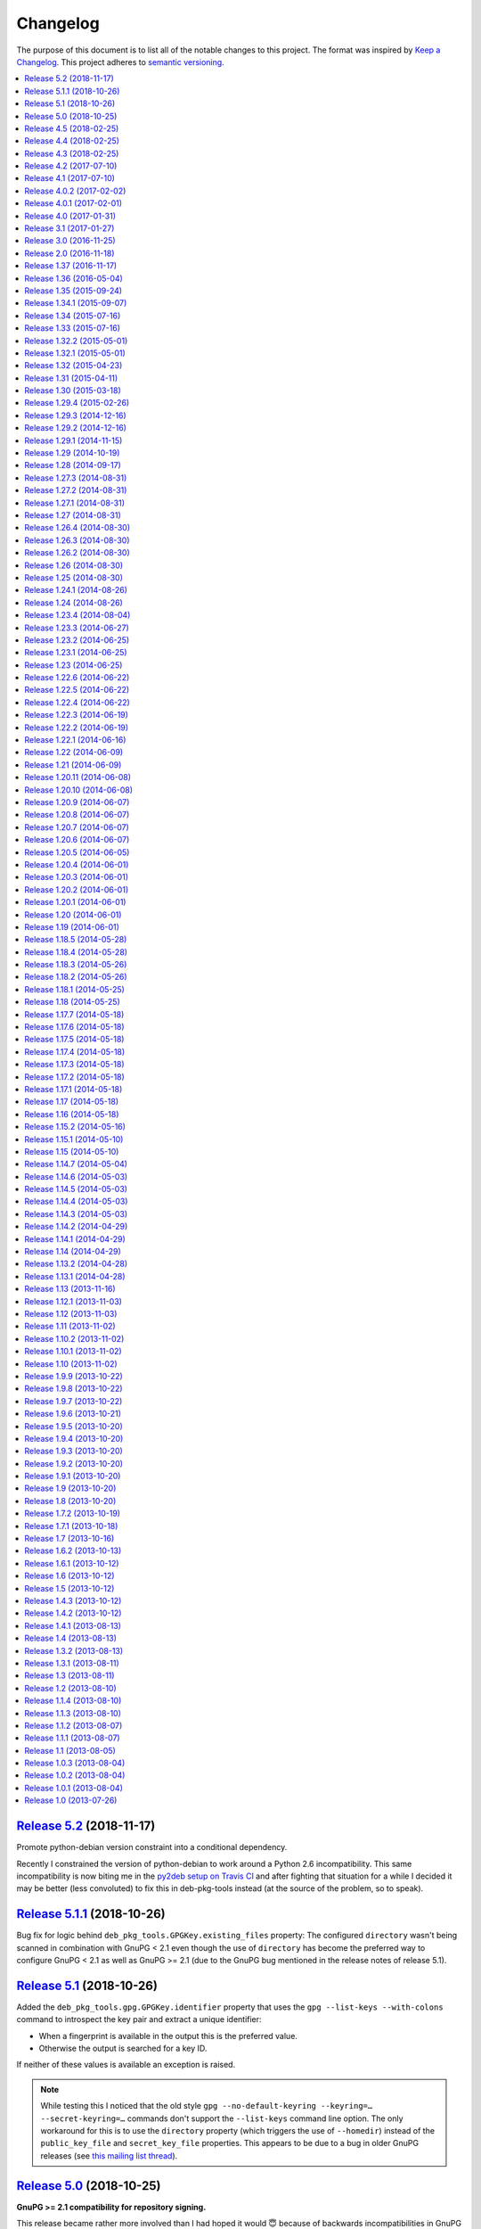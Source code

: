 Changelog
=========

The purpose of this document is to list all of the notable changes to this
project. The format was inspired by `Keep a Changelog`_. This project adheres
to `semantic versioning`_.

.. contents::
   :local:

.. _Keep a Changelog: http://keepachangelog.com/
.. _semantic versioning: http://semver.org/

`Release 5.2`_ (2018-11-17)
---------------------------

Promote python-debian version constraint into a conditional dependency.

Recently I constrained the version of python-debian to work around a Python 2.6
incompatibility. This same incompatibility is now biting me in the `py2deb
setup on Travis CI`_ and after fighting that situation for a while I decided it
may be better (less convoluted) to fix this in deb-pkg-tools instead (at the
source of the problem, so to speak).

.. _Release 5.2: https://github.com/xolox/python-deb-pkg-tools/compare/5.1.1...5.2
.. _py2deb setup on Travis CI: https://github.com/paylogic/py2deb/compare/4284a1db99699bab14bc5fb62a88256a5d1ae978...60ece9ffebbd5f1bdff7ea20fbf0eeb401a9da3f

`Release 5.1.1`_ (2018-10-26)
-----------------------------

Bug fix for logic behind ``deb_pkg_tools.GPGKey.existing_files`` property: The
configured ``directory`` wasn't being scanned in combination with GnuPG < 2.1
even though the use of ``directory`` has become the preferred way to configure
GnuPG < 2.1 as well as GnuPG >= 2.1 (due to the GnuPG bug mentioned in the
release notes of release 5.1).

.. _Release 5.1.1: https://github.com/xolox/python-deb-pkg-tools/compare/5.1...5.1.1

`Release 5.1`_ (2018-10-26)
---------------------------

Added the ``deb_pkg_tools.gpg.GPGKey.identifier`` property that uses the ``gpg
--list-keys --with-colons`` command to introspect the key pair and extract a
unique identifier:

- When a fingerprint is available in the output this is the preferred value.
- Otherwise the output is searched for a key ID.

If neither of these values is available an exception is raised.

.. note:: While testing this I noticed that the old style ``gpg
          --no-default-keyring --keyring=… --secret-keyring=…`` commands don't
          support the ``--list-keys`` command line option. The only workaround
          for this is to use the ``directory`` property (which triggers the use
          of ``--homedir``) instead of the ``public_key_file`` and
          ``secret_key_file`` properties. This appears to be due to a bug in
          older GnuPG releases (see `this mailing list thread`_).

.. _Release 5.1: https://github.com/xolox/python-deb-pkg-tools/compare/5.0...5.1
.. _this mailing list thread: https://lists.gnupg.org/pipermail/gnupg-users/2002-March/012144.html

`Release 5.0`_ (2018-10-25)
---------------------------

**GnuPG >= 2.1 compatibility for repository signing.**

This release became rather more involved than I had hoped it would 😇 because
of backwards incompatibilities in GnuPG >= 2.1 that necessitated changes in the
API that deb-pkg-tools presents to its users:

- The ``--secret-keyring`` option has been obsoleted and is ignored and
  the suggested alternative is the use of an `ephemeral home directory`_ which
  changes how a key pair is specified.

- This impacts the API of the ``deb_pkg_tools.gpg.GPGKey`` class as well as
  the ``repos.ini`` support in ``deb_pkg_tools.repo.update_repository()``.

The documentation has been updated to explain all of this, refer to the
``deb_pkg_tools.gpg`` module for details. Detailed overview of changes:

- The ``deb_pkg_tools.gpg.GPGKey`` class is now based on ``property-manager``
  and no longer uses instance variables, because this made it easier for
  me to split up the huge ``__init__()`` method into manageable chunks.

  A side effect is that ``__init__()`` no longer supports positional
  arguments which technically speaking is **backwards incompatible**
  (although I never specifically intended it to be used like that).

- The ``deb_pkg_tools.gpg.GPGKey`` class now raises an exception when it
  detects that the use of an isolated key pair is intended but the
  ``directory`` option has not been provided even though GnuPG >= 2.1 is
  being used. While this exception is new, the previous behavior on
  GnuPG >= 2.1 was anything but sane, so any thoughts about the
  backwards compatibility of this new exception are a moot point.

- The ``deb_pkg_tools.gpg.GPGKey`` used to raise ``TypeError`` when a key pair
  is explicitly specified but only one of the two expected files exists, in
  order to avoid overwriting files not "owned" by deb-pkg-tools. An exception
  is still raised but the type has been changed to ``EnvironmentError`` because
  I felt that it was more appropriate. This is technically **backwards
  incompatible** but I'd be surprised if this affects even a single user...

- The repository activation fall back test (that generates an automatic
  signing key in order to generate ``Release.gpg``) was failing for me on
  Ubuntu 18.04 and in the process of debugging this I added support for
  ``InRelease`` files. In the end this turned out to be irrelevant to the
  issue at hand, but I saw no harm in keeping the ``InRelease`` support.
  This is under the assumption that the presence of an ``InRelease`` file
  shouldn't disturb older ``apt-get`` versions (which seems like a sane
  assumption to me - it's just a file on a webserver, right?).

- Eventually I found out that the repository activation fall back test
  was failing due to the key type of the automatic signing key that's
  generated during the test: As soon as I changed that from DSA to RSA
  things started working.

- GnuPG profile directory initialization now applies 0700 permissions to
  avoid noisy warnings from GnuPG.

- Added Python 3.7 to tested and and supported versions.

- Improved ``update_repository()`` documentation.

- Moved function result caching to ``humanfriendly.decorators``.

- I've changed ``Depends`` to ``Recommends`` in ``stdeb.cfg``, with the
  following rationale:

  - The deb-pkg-tools package provides a lot of loosely related functionality
    depending on various external commands. For example building of Debian
    binary packages requires quite a few programs to be installed.

  - But not every use case of deb-pkg-tools requires all of these external
    commands, so demanding that they always be installed is rather inflexible.

  - In my specific case this dependency creep blocked me from building
    lightweight tools on top of deb-pkg-tools, because the dependency chain
    would pull in a complete build environment. That was more than I bargained
    for when I wanted to use a few utility functions in deb-pkg-tools 😅.

  - With this change, users are responsible for installing the appropriate
    packages. But then I estimate that less than one percent of my users are
    actually affected by this change, because of the low popularity of
    solutions like stdeb_ and py2deb_ 😇.

  - Only the ``python-apt`` package remains as a strict dependency instead of a
    recommended dependency, see 757286fc8ce_ for the rationale.

- Removed python-apt intersphinx reference (`for now
  <https://bugs.launchpad.net/ubuntu/+source/python-apt/+bug/1799807>`_).

- Added this changelog to the repository and documentation.

.. _Release 5.0: https://github.com/xolox/python-deb-pkg-tools/compare/4.5...5.0
.. _stdeb: https://pypi.org/project/stdeb/
.. _ephemeral home directory: https://www.gnupg.org/documentation/manuals/gnupg/Ephemeral-home-directories.html#Ephemeral-home-directories
.. _757286fc8ce: https://github.com/xolox/python-deb-pkg-tools/commit/757286fc8ce

`Release 4.5`_ (2018-02-25)
---------------------------

Improved robustness of ``dpkg-shlibdeps`` and ``strip`` integration (followup
to `release 4.4`_).

.. _Release 4.5: https://github.com/xolox/python-deb-pkg-tools/compare/4.4...4.5

`Release 4.4`_ (2018-02-25)
---------------------------

Integrated support for ``dpkg-shlibdeps`` (inspired by py2deb_).

I first started (ab)using ``dpkg-shlibdeps`` in the py2deb_ project and have
since missed this functionality in other projects like deb-pkg-tools so have
decided to move some stuff around :-).

.. _Release 4.4: https://github.com/xolox/python-deb-pkg-tools/compare/4.3...4.4
.. _py2deb: https://github.com/paylogic/py2deb

`Release 4.3`_ (2018-02-25)
---------------------------

- Make mandatory control field validation reusable.
- Include documentation in source distributions.
- Restore Python 2.6 compatibility in test suite.

.. _Release 4.3: https://github.com/xolox/python-deb-pkg-tools/compare/4.2...4.3

`Release 4.2`_ (2017-07-10)
---------------------------

Implement cache invalidation (follow up to `#12`_).

.. _Release 4.2: https://github.com/xolox/python-deb-pkg-tools/compare/4.1...4.2

`Release 4.1`_ (2017-07-10)
---------------------------

- Merged pull request `#11`_: State purpose of project in readme.
- Improve dependency parsing: Add more ``Depends`` like fields (fixes `#12`_).
- Start using ``humanfriendly.testing`` to mark skipped tests.
- Changed Sphinx documentation theme.
- Add Python 3.6 to tested versions.

.. _Release 4.1: https://github.com/xolox/python-deb-pkg-tools/compare/4.0.2...4.1
.. _#11: https://github.com/xolox/python-deb-pkg-tools/pull/11
.. _#12: https://github.com/xolox/python-deb-pkg-tools/issues/12

`Release 4.0.2`_ (2017-02-02)
-----------------------------

Bug fix for inheritance of ``AlternativeRelationship``. This fixes the
following error when hashing relationship objects::

  AttributeError: 'AlternativeRelationship' object has no attribute 'operator'

I'd like to add tests for this but lack the time to do so at this moment,
so hopefully I can revisit this later when I have a bit more time 😇.

.. _Release 4.0.2: https://github.com/xolox/python-deb-pkg-tools/compare/4.0.1...4.0.2

`Release 4.0.1`_ (2017-02-01)
-----------------------------

- Bug fix: Swallow unpickling errors instead of propagating them.

  In general I am very much opposed to Python code that swallows exceptions
  when it doesn't know how to handle them, because it can inadvertently obscure
  an issue's root cause and/or exacerbate the issue.

  But caching deserves an exception. Any code that exists solely as an
  optimization should not raise exceptions caused by the caching logic. This
  should avoid the following traceback which I just ran into::

    Traceback (most recent call last):
      File ".../lib/python2.7/site-packages/deb_pkg_tools/cli.py", line 382, in with_repository_wrapper
        with_repository(directory, \*command, cache=cache)
      File ".../lib/python2.7/site-packages/deb_pkg_tools/repo.py", line 366, in with_repository
        cache=kw.get('cache'))
      File ".../lib/python2.7/site-packages/deb_pkg_tools/repo.py", line 228, in update_repository
        cache=cache)
      File ".../lib/python2.7/site-packages/deb_pkg_tools/repo.py", line 91, in scan_packages
        fields = dict(inspect_package_fields(archive, cache=cache))
      File ".../lib/python2.7/site-packages/deb_pkg_tools/package.py", line 480, in inspect_package_fields
        value = entry.get_value()
      File ".../lib/python2.7/site-packages/deb_pkg_tools/cache.py", line 268, in get_value
        from_fs = pickle.load(handle)
    ValueError: unsupported pickle protocol: 3

- Added ``property-manager`` to intersphinx mapping (enabling links in the online documentation).

.. _Release 4.0.1: https://github.com/xolox/python-deb-pkg-tools/compare/4.0...4.0.1

`Release 4.0`_ (2017-01-31)
---------------------------

- **Added support for parsing of architecture restrictions** (`#9`_).

- Switched ``deb_pkg_tools.deps`` to use ``property-manager`` and removed
  ``cached-property`` requirement in the process:

  - This change simplified the deb-pkg-tools code base by removing the
    ``deb_pkg_tools.compat.total_ordering`` and
    ``deb_pkg_tools.utils.OrderedObject`` classes.

  - The introduction of ``property-manager`` made it easier for me to
    extend ``deb_pkg_tools.deps`` with the changes required to support
    'architecture restrictions' (issue `#9`_).

- Add ``Build-Depends`` to ``DEPENDS_LIKE_FIELDS``. I noticed while testing
  with the example provided in issue `#9`_ that the dependencies in the
  ``Build-Depends`` field weren't being parsed. Given that I was working on
  adding support for parsing of architecture restrictions (as suggested in
  issue `#9`_) this seemed like a good time to fix this 🙂.

- Updated ``generate_stdeb_cfg()``.

**About backwards compatibility:**

I'm bumping the major version number because 754debc0b61_ removed the
``deb_pkg_tools.compat.total_ordering`` and ``deb_pkg_tools.utils.OrderedObject``
classes and internal methods like ``_key()`` so strictly speaking this breaks
backwards compatibility, however both of these classes were part of
miscellaneous scaffolding used by deb-pkg-tools but not an intentional part of
the documented API, so I don't expect this to be particularly relevant to most
(if not all) users of deb-pkg-tools.

.. _Release 4.0: https://github.com/xolox/python-deb-pkg-tools/compare/3.1...4.0
.. _#9: ttps://github.com/xolox/python-deb-pkg-tools/issues/9
.. _754debc0b61: https://github.com/xolox/python-deb-pkg-tools/commit/754debc0b61

`Release 3.1`_ (2017-01-27)
---------------------------

- Merged pull request `#8`_: Add support for ``*.udeb`` micro packages.
- Updated test suite after merging `#8`_.
- Suggest memcached in ``stdeb.cfg``.
- Added ``readme`` target to ``Makefile``.

.. _Release 3.1: https://github.com/xolox/python-deb-pkg-tools/compare/3.0...3.1
.. _#8: ttps://github.com/xolox/python-deb-pkg-tools/pull/8

`Release 3.0`_ (2016-11-25)
---------------------------

This release was a huge refactoring to enable concurrent related package
collection. In the process I switched from SQLite to the Linux file system
(augmented by memcached) because SQLite completely collapsed under concurrent
write activity (it would crap out consistently beyond a certain number of
concurrent readers and writers).

Detailed changes:

- Refactored makefile, setup script, Travis CI configuration, etc.
- Bug fix: Don't unnecessarily garbage collect cache.
- Experimented with increased concurrency using SQLite Write-Ahead Log (WAL).
- Remove redundant :py: prefixes from RST references
- Fix broken RST references logged by ``sphinx-build -n``.
- Moved ``deb_pkg_tools.utils.compact()`` to ``humanfriendly.text.compact()``.
- Fixed a broken pretty printer test.
- Implement and enforce PEP-8 and PEP-257 compliance
- Switch from SQLite to filesystem for package cache (to improve concurrency
  between readers and writers). The WAL did not improve things as much as I
  would have hoped...
- Document and optimize filesystem based package metadata cache
- Add some concurrency to ``deb-pkg-tools --collect`` (when more than one
  archive is given, the collection of related archives is performed
  concurrently for each archive given).
- Re-implement garbage collection for filesystem based cache.
- Improvements to interactive package collection:

  - Don't use multiprocessing when a single archive is given because it's kind
    of silly to fork subprocesses for no purpose at all.

  - Restored the functionality of the optional 'cache' argument because the new
    in memory / memcached / filesystem based cache is so simple it can be
    passed to multiprocessing workers.

- Enable manual garbage collection (``deb-pkg-tools --garbage-collect``).
- Updated usage in readme.
- Improvements to interactive package collection:

  - A single spinner is rendered during concurrent collection (instead of
    multiple overlapping spinners that may not be synchronized).

  - The order of the ``--collect`` and ``--yes`` options no longer matters.

  - When the interactive spinner is drawn it will always be cleared, even if
    the operator presses Control-C (previously it was possible for the text
    cursor to remain hidden after ``deb-pkg-tools --collect`` was interrupted
    by Control-C).

- Include command line interface in documentation.

.. _Release 3.0: https://github.com/xolox/python-deb-pkg-tools/compare/2.0...3.0

`Release 2.0`_ (2016-11-18)
---------------------------

Stop using the system wide temporary directory in order to enable concurrent builds.

.. _Release 2.0: https://github.com/xolox/python-deb-pkg-tools/compare/1.37...2.0

`Release 1.37`_ (2016-11-17)
----------------------------

Significant changes:

- Prefer hard linking over copying of package archives from one directory to another.

- Change Unicode output handling in command line interface. This revisits the
  'hack' that I implemented in bc9b52419ea_ because I noticed today (after
  integrating ``humanfriendly.prompts.prompt_for_confirmation()``) that the
  wrapping of ``sys.stdout`` disables libreadline support in interactive
  prompts (``input()`` and ``raw_input()``) which means readline hints are
  printed to stdout instead of being interpreted by libreadline, making
  interactive prompts rather hard to read :-s.

Miscellaneous changes:

- Test Python 3.5 on Travis CI.
- Don't test tags on Travis CI.
- Use ``pip`` instead of ``python setup.py install`` on Travis CI.
- Uncovered and fixed a Python 3 incompatibility in the test suite.

.. _Release 1.37: https://github.com/xolox/python-deb-pkg-tools/compare/1.36...1.37
.. _bc9b52419ea: https://github.com/xolox/python-deb-pkg-tools/commit/bc9b52419ea

`Release 1.36`_ (2016-05-04)
----------------------------

Make it possible to integrate with GPG agent (``$GPG_AGENT_INFO``).

.. _Release 1.36: https://github.com/xolox/python-deb-pkg-tools/compare/1.35...1.36

`Release 1.35`_ (2015-09-24)
----------------------------

Include ``Breaks`` in control fields parsed like ``Depends``.

.. _Release 1.35: https://github.com/xolox/python-deb-pkg-tools/compare/1.34.1...1.35

`Release 1.34.1`_ (2015-09-07)
------------------------------

Bug fix: Invalidate old package metadata caches (from before version 1.31.1).

Should have realized this much sooner of course but I didn't, for which my
apologies if this bit anyone like it bit me 😇. I wasted two hours trying to
find out why something that was logically impossible (judging by the code base)
was happening anyway. Cached data in the old format! 😒

.. _Release 1.34.1: https://github.com/xolox/python-deb-pkg-tools/compare/1.34...1.34.1

`Release 1.34`_ (2015-07-16)
----------------------------

Automatically embed usage in readme (easier to keep up to date 😇).

.. _Release 1.34: https://github.com/xolox/python-deb-pkg-tools/compare/1.33...1.34

`Release 1.33`_ (2015-07-16)
----------------------------

Added ``deb_pkg_tools.control.create_control_file()`` function.

.. _Release 1.33: https://github.com/xolox/python-deb-pkg-tools/compare/1.32.2...1.33

`Release 1.32.2`_ (2015-05-01)
------------------------------

Bug fixes for related package archive collection.

.. _Release 1.32.2: https://github.com/xolox/python-deb-pkg-tools/compare/1.32.1...1.32.2

`Release 1.32.1`_ (2015-05-01)
------------------------------

- Include ``Pre-Depends`` in control fields parsed like ``Depends:``.
- Updated doctest examples with regards to changes in bebe413dcc5_.
- Improved documentation of ``parse_filename()``.

.. _Release 1.32.1: https://github.com/xolox/python-deb-pkg-tools/compare/1.32...1.32.1
.. _bebe413dcc5: https://github.com/xolox/python-deb-pkg-tools/commit/bebe413dcc5

`Release 1.32`_ (2015-04-23)
----------------------------

Improve implementation and documentation of ``collect_related_packages()``.

The result of the old implementation was dependent on the order of entries
returned from ``os.listdir()`` which can differ from system to system (say my
laptop vervsus Travis CI) and so caused inconsistently failing builds.

.. _Release 1.32: https://github.com/xolox/python-deb-pkg-tools/compare/1.31...1.32

`Release 1.31`_ (2015-04-11)
----------------------------

- Extracted installed version discovery to re-usable function.
- ``dpkg-scanpackages`` isn't used anymore, remove irrelevant references.

.. _Release 1.31: https://github.com/xolox/python-deb-pkg-tools/compare/1.30...1.31

`Release 1.30`_ (2015-03-18)
----------------------------

Added ``deb_pkg_tools.utils.find_debian_architecture()`` function.

This function is currently not used by deb-pkg-tools itself but several of my
projects that build on top of deb-pkg-tools need this functionality and all of
them eventually got their own implementation. I've now decided to implement
this once, properly, so that all projects can use the same tested and properly
documented implementation (as simple as it may be).

.. _Release 1.30: https://github.com/xolox/python-deb-pkg-tools/compare/1.29.4...1.30

`Release 1.29.4`_ (2015-02-26)
------------------------------

Adapted pull request `#5`_ to restore Python 3 compatibility.

.. _Release 1.29.4: https://github.com/xolox/python-deb-pkg-tools/compare/1.29.3...1.29.4
.. _#5: ttps://github.com/xolox/python-deb-pkg-tools/pull/5

`Release 1.29.3`_ (2014-12-16)
------------------------------

Changed SQLite row factory to "restore" Python 3.4.2 compatibility.

The last Travis CI builds that ran on Python 3.4.1 worked fine and no changes
were made in deb-pkg-tools since then so this is clearly caused by a change in
Python's standard library. This is an ugly workaround but it's the most elegant
way I could find to "restore" compatibility.

.. _Release 1.29.3: https://github.com/xolox/python-deb-pkg-tools/compare/1.29.2...1.29.3

`Release 1.29.2`_ (2014-12-16)
------------------------------

Bug fix: Don't normalize ``Depends:`` lines.

Apparently ``dpkg-scanpackages`` and compatible re-implementations like the one
in deb-pkg-tools should not normalize ``Depends:`` fields because apt can get
confused by this. Somehow it uses either a literal comparison of the metadata
or a comparison of the hash of the metadata to check if an updated package is
available (I tried to find this in the apt sources but failed to do so due to
my limited experience with C++). So when the ``Depends:`` line in the
``Packages.gz`` file differs from the ``Depends:`` line in the binary control
file inside a ``*.deb`` apt will continuously re-download and install the same
binary package...

.. _Release 1.29.2: https://github.com/xolox/python-deb-pkg-tools/compare/1.29.1...1.29.2

`Release 1.29.1`_ (2014-11-15)
------------------------------

Moved ``coerce_boolean()`` to humanfriendly package.

.. _Release 1.29.1: https://github.com/xolox/python-deb-pkg-tools/compare/1.29...1.29.1

`Release 1.29`_ (2014-10-19)
----------------------------

Merged pull request `#4`_: Added ``$DPT_ALLOW_FAKEROOT_OR_SUDO`` and
``$DPT_CHOWN_FILES`` environment variables to make ``sudo`` optional.

.. _Release 1.29: https://github.com/xolox/python-deb-pkg-tools/compare/1.28...1.29
.. _#4: ttps://github.com/xolox/python-deb-pkg-tools/pull/4

`Release 1.28`_ (2014-09-17)
----------------------------

Change location of package cache when ``os.getuid() == 0``.

.. _Release 1.28: https://github.com/xolox/python-deb-pkg-tools/compare/1.27.3...1.28

`Release 1.27.3`_ (2014-08-31)
------------------------------

Sanitize permissions of ``DEBIAN/{pre,post}{inst,rm}`` and ``etc/sudoers.d/*``.

.. _Release 1.27.3: https://github.com/xolox/python-deb-pkg-tools/compare/1.27.2...1.27.3

`Release 1.27.2`_ (2014-08-31)
------------------------------

Improve Python 2.x/3.x compatibility (return lists explicitly).

.. _Release 1.27.2: https://github.com/xolox/python-deb-pkg-tools/compare/1.27.1...1.27.2

`Release 1.27.1`_ (2014-08-31)
------------------------------

- Bug fix for SQLite cache string encoding/decoding on Python 3.x.
- Bug fix for check_package() on Python 3.x.
- Bug fix for obscure Python 3.x issue (caused by mutating a list while iterating it).
- Make collect_related_packages() a bit faster (actually quite a lot when
  ``dpkg --compare-versions`` is being used 🙂).
- Make ``deb_pkg_tools.control.*`` less verbose.

.. _Release 1.27.1: https://github.com/xolox/python-deb-pkg-tools/compare/1.27...1.27.1

`Release 1.27`_ (2014-08-31)
----------------------------

- Added command line interface for static checks (with improved test coverage).
- Made ``collect_related_packages()`` a bit faster.
- "Refine" entry collection strategy for Travis CI.

.. _Release 1.27: https://github.com/xolox/python-deb-pkg-tools/compare/1.26.4...1.27

`Release 1.26.4`_ (2014-08-30)
------------------------------

Restore Python 3.x compatibility (`failing build
<https://travis-ci.org/xolox/python-deb-pkg-tools/jobs/33995580>`_).

.. _Release 1.26.4: https://github.com/xolox/python-deb-pkg-tools/compare/1.26.3...1.26.4

`Release 1.26.3`_ (2014-08-30)
------------------------------

Still not enough entropy on Travis CI, let's see if we can work around that...

I tried to fix this using ``rng-tools`` in 3c372c3097f_ but that didn't work
out due to the way OpenVZ works. This commit introduces a more general approach
that will hopefully work on OpenVZ and other virtualized environments, we'll
see...

.. _Release 1.26.3: https://github.com/xolox/python-deb-pkg-tools/compare/1.26.2...1.26.3
.. _3c372c3097f: https://github.com/xolox/python-deb-pkg-tools/commit/3c372c3097f

`Release 1.26.2`_ (2014-08-30)
------------------------------

- Restore Python 3 compatibility.
- Improve test coverage.
- Try to work around lack of entropy on Travis CI.

.. _Release 1.26.2: https://github.com/xolox/python-deb-pkg-tools/compare/1.26...1.26.2

`Release 1.26`_ (2014-08-30)
----------------------------

Add static analysis to detect version conflicts.

.. _Release 1.26: https://github.com/xolox/python-deb-pkg-tools/compare/1.25...1.26

`Release 1.25`_ (2014-08-30)
----------------------------

Make ``collect_related_packages()`` 5x faster:

- Use high performance decorator to memoize overrides of ``Relationship.matches()``.
- Exclude conflicting packages from all further processing as soon as they are found.
- Moved the dpkg comparison cache around.
- Removed ``Version.__hash__()``.

.. _Release 1.25: https://github.com/xolox/python-deb-pkg-tools/compare/1.24.1...1.25

`Release 1.24.1`_ (2014-08-26)
------------------------------

Bug fix for unused parameter in 442d67cf4dd_.

.. _Release 1.24.1: https://github.com/xolox/python-deb-pkg-tools/compare/1.24...1.24.1
.. _442d67cf4dd: https://github.com/xolox/python-deb-pkg-tools/commit/442d67cf4dd

`Release 1.24`_ (2014-08-26)
----------------------------

Normalize setgid bits (because ``dpkg-deb`` doesn't like them).

.. _Release 1.24: https://github.com/xolox/python-deb-pkg-tools/compare/1.23.4...1.24

`Release 1.23.4`_ (2014-08-04)
------------------------------

Merged pull request `#2`_: Improve platform compatibility with environment variables.

- Added user-name and user-group overrides (``$DPT_ROOT_USER``,
  ``$DPT_ROOT_GROUP``) for systems that don't have a ``root`` group or when
  ``root`` isn't a desirable consideration when building packages.

- Can now disable hard-links (``$DPT_HARD_LINKS``). The ``cp -l`` parameter is
  not supported on Mavericks 10.9.2.

- Replaced ``du -sB`` with ``du -sk`` (not supported on Mavericks 10.9.2).

- Can now disable ``sudo`` (``$DPT_SUDO``) since it's sometimes not desirable
  and not required just to build the package (for example on MacOS, refer to
  pull request `#2`_ for an actual use case).

.. _Release 1.23.4: https://github.com/xolox/python-deb-pkg-tools/compare/1.23.3...1.23.4
.. _#2: ttps://github.com/xolox/python-deb-pkg-tools/pull/2

`Release 1.23.3`_ (2014-06-27)
------------------------------

Bug fix for ``copy_package_files()``.

.. _Release 1.23.3: https://github.com/xolox/python-deb-pkg-tools/compare/1.23.2...1.23.3

`Release 1.23.2`_ (2014-06-25)
------------------------------

Further improvements to ``collect_packages()``.

.. _Release 1.23.2: https://github.com/xolox/python-deb-pkg-tools/compare/1.23.1...1.23.2

`Release 1.23.1`_ (2014-06-25)
------------------------------

Bug fix: Don't swallow keyboard interrupt in ``collect_packages()`` wrapper.

.. _Release 1.23.1: https://github.com/xolox/python-deb-pkg-tools/compare/1.23...1.23.1

`Release 1.23`_ (2014-06-25)
----------------------------

Added ``group_by_latest_versions()`` function.

.. _Release 1.23: https://github.com/xolox/python-deb-pkg-tools/compare/1.22.6...1.23

`Release 1.22.6`_ (2014-06-22)
------------------------------

Try to fix cache deserialization errors on older platforms (refer to the commit
message of 8b04dfcd4d3_ for more details about the errors I'm talking about).

.. _Release 1.22.6: https://github.com/xolox/python-deb-pkg-tools/compare/1.22.5...1.22.6
.. _8b04dfcd4d3: https://github.com/xolox/python-deb-pkg-tools/commit/8b04dfcd4d3

`Release 1.22.5`_ (2014-06-22)
------------------------------

Preserving Python 2.x *and* Python 3.x compatibility is hard 😞.

.. _Release 1.22.5: https://github.com/xolox/python-deb-pkg-tools/compare/1.22.4...1.22.5

`Release 1.22.4`_ (2014-06-22)
------------------------------

Bug fix: Encode stdout/stderr as UTF-8 when not connected to a terminal.

.. _Release 1.22.4: https://github.com/xolox/python-deb-pkg-tools/compare/1.22.3...1.22.4

`Release 1.22.3`_ (2014-06-19)
------------------------------

Bug fix for Python 3 syntax compatibility.

.. _Release 1.22.3: https://github.com/xolox/python-deb-pkg-tools/compare/1.22.2...1.22.3

`Release 1.22.2`_ (2014-06-19)
------------------------------

Make the package cache resistant against deserialization errors.

Today I've been hitting zlib decoding errors and I'm 99% sure my disk isn't
failing (RAID 1 array). For now I'm inclined not to dive too deep into this,
because there's a very simple fix (see first line :-). For future reference,
here's the zlib error::

  File ".../deb_pkg_tools/cache.py", line 299, in control_fields
    return self.cache.decode(self['control_fields'])
  File ".../deb_pkg_tools/cache.py", line 249, in decode
    return pickle.loads(zlib.decompress(database_value))

  error: Error -5 while decompressing data

.. _Release 1.22.2: https://github.com/xolox/python-deb-pkg-tools/compare/1.22.1...1.22.2

`Release 1.22.1`_ (2014-06-16)
------------------------------

- Change ``clean_package_tree()`` to clean up ``__pycache__`` directories.
- Improved test coverage of ``check_duplicate_files()``.

.. _Release 1.22.1: https://github.com/xolox/python-deb-pkg-tools/compare/1.22...1.22.1

`Release 1.22`_ (2014-06-09)
----------------------------

Proof of concept: duplicate files check (static analysis).

.. _Release 1.22: https://github.com/xolox/python-deb-pkg-tools/compare/1.21...1.22

`Release 1.21`_ (2014-06-09)
----------------------------

Implement proper package metadata cache using SQLite 3.x (high performance).

I've been working on CPU and disk I/O intensive package analysis across
hundreds of package archives which is very slow even on my MacBook Air with
four cores and an SSD. I decided to rip the ad-hoc cache in ``scan_packages()``
out and refactor it into a more general purpose persistent, multiprocess cache
implemented on top of SQLite 3.x.

.. _Release 1.21: https://github.com/xolox/python-deb-pkg-tools/compare/1.20.11...1.21

`Release 1.20.11`_ (2014-06-08)
-------------------------------

Improve performance: Cache results of ``RelationshipSet.matches()``.

.. _Release 1.20.11: https://github.com/xolox/python-deb-pkg-tools/compare/1.20.10...1.20.11

`Release 1.20.10`_ (2014-06-08)
-------------------------------

Make ``deb_pkg_tools.utils.atomic_lock()`` blocking by default.

.. _Release 1.20.10: https://github.com/xolox/python-deb-pkg-tools/compare/1.20.9...1.20.10

`Release 1.20.9`_ (2014-06-07)
------------------------------

Make it possible to ask a ``RelationshipSet`` for all its names.

.. _Release 1.20.9: https://github.com/xolox/python-deb-pkg-tools/compare/1.20.8...1.20.9

`Release 1.20.8`_ (2014-06-07)
------------------------------

Bug fix for Python 3.x compatibility.

.. _Release 1.20.8: https://github.com/xolox/python-deb-pkg-tools/compare/1.20.7...1.20.8

`Release 1.20.7`_ (2014-06-07)
------------------------------

Sanitize permission bits of root directory when building packages.

.. _Release 1.20.7: https://github.com/xolox/python-deb-pkg-tools/compare/1.20.6...1.20.7

`Release 1.20.6`_ (2014-06-07)
------------------------------

Switch to executor 1.3 which supports ``execute(command, fakeroot=True)``.

.. _Release 1.20.6: https://github.com/xolox/python-deb-pkg-tools/compare/1.20.5...1.20.6

`Release 1.20.5`_ (2014-06-05)
------------------------------

Added ``deb_pkg_tools.control.load_control_file()`` function.

.. _Release 1.20.5: https://github.com/xolox/python-deb-pkg-tools/compare/1.20.4...1.20.5

`Release 1.20.4`_ (2014-06-01)
------------------------------

Minor optimization that seems to make a major difference (without this
optimization I would sometimes hit "recursion depth exceeded" errors).

.. _Release 1.20.4: https://github.com/xolox/python-deb-pkg-tools/compare/1.20.3...1.20.4

`Release 1.20.3`_ (2014-06-01)
------------------------------

Bug fix for Python 3.x compatibility (missed ``compat.basestring`` import).

.. _Release 1.20.3: https://github.com/xolox/python-deb-pkg-tools/compare/1.20.2...1.20.3

`Release 1.20.2`_ (2014-06-01)
------------------------------

Bug fix for Python 3.x incompatible syntax in newly added code.

.. _Release 1.20.2: https://github.com/xolox/python-deb-pkg-tools/compare/1.20.1...1.20.2

`Release 1.20.1`_ (2014-06-01)
------------------------------

Automatically create parent directories in ``atomic_lock`` class.

.. _Release 1.20.1: https://github.com/xolox/python-deb-pkg-tools/compare/1.20...1.20.1

`Release 1.20`_ (2014-06-01)
----------------------------

Re-implemented ``dpkg-scanpackages -m`` in Python to make it really fast.

.. _Release 1.20: https://github.com/xolox/python-deb-pkg-tools/compare/1.19...1.20

`Release 1.19`_ (2014-06-01)
----------------------------

Added function ``deb_pkg_tools.package.find_package_archives()``.

.. _Release 1.19: https://github.com/xolox/python-deb-pkg-tools/compare/1.18.5...1.19

`Release 1.18.5`_ (2014-05-28)
------------------------------

Bug fix for ``find_latest_version()`` introduced in commit 5bf01b0_ (`build
failure <https://travis-ci.org/xolox/python-deb-pkg-tools/jobs/26247681>`_ on
Travis CI).

.. _Release 1.18.5: https://github.com/xolox/python-deb-pkg-tools/compare/1.18.4...1.18.5
.. _5bf01b0: https://github.com/xolox/python-deb-pkg-tools/commit/5bf01b0


`Release 1.18.4`_ (2014-05-28)
------------------------------

Disable pretty printing of ``RelationshipSet`` objects by default.

.. _Release 1.18.4: https://github.com/xolox/python-deb-pkg-tools/compare/1.18.3...1.18.4

`Release 1.18.3`_ (2014-05-26)
------------------------------

- Fixed sort order of ``deb_pkg_tools.package.PackageFile`` (changed field order)
- Sanity check given arguments in ``deb_pkg_tools.package.find_latest_version()``.
- Documented the exception that can be raised by ``deb_pkg_tools.package.parse_filename()``.

.. _Release 1.18.3: https://github.com/xolox/python-deb-pkg-tools/compare/1.18.2...1.18.3

`Release 1.18.2`_ (2014-05-26)
------------------------------

Change ``deb_pkg_tools.deps.parse_depends()`` to accept a list of dependencies.

.. _Release 1.18.2: https://github.com/xolox/python-deb-pkg-tools/compare/1.18.1...1.18.2

`Release 1.18.1`_ (2014-05-25)
------------------------------

- Bug fix for last commit (avoid ``AttributeError`` on ``apt_pkg.version_compare``).
- Changed documentation of ``deb_pkg_tools.compat`` module.
- Made doctest examples Python 3.x compatible (``print()`` as function).
- Integrate customized doctest checking in makefile.

.. _Release 1.18.1: https://github.com/xolox/python-deb-pkg-tools/compare/1.18...1.18.1

`Release 1.18`_ (2014-05-25)
----------------------------

Extract version comparison to separate module (with tests).

I wanted to re-use version sorting in several places so it seemed logical to
group the related code together in a new ``deb_pkg_tools.version`` module.
While I was at it I decided to write tests that make sure the results of
``compare_versions_with_python_apt()`` and ``compare_versions_with_dpkg()`` are
consistent with each other and the expected behavior.

.. _Release 1.18: https://github.com/xolox/python-deb-pkg-tools/compare/1.17.7...1.18

`Release 1.17.7`_ (2014-05-18)
------------------------------

Made ``collect_related_packages()`` faster (by splitting ``inspect_package()``).

.. _Release 1.17.7: https://github.com/xolox/python-deb-pkg-tools/compare/1.17.6...1.17.7

`Release 1.17.6`_ (2014-05-18)
------------------------------

Re-implemented ``dpkg_compare_versions()`` on top of ``apt.VersionCompare()``.

.. _Release 1.17.6: https://github.com/xolox/python-deb-pkg-tools/compare/1.17.5...1.17.6

`Release 1.17.5`_ (2014-05-18)
------------------------------

Moved Python 2.x / 3.x compatibility functions to a separate module.

.. _Release 1.17.5: https://github.com/xolox/python-deb-pkg-tools/compare/1.17.4...1.17.5

`Release 1.17.4`_ (2014-05-18)
------------------------------

- Made pretty print tests compatible with Python 3.x.
- Removed ``binutils`` and ``tar`` dependencies (these are no longer needed
  since the ``inspect_package()`` function now uses the ``dpkg-deb`` command).

.. _Release 1.17.4: https://github.com/xolox/python-deb-pkg-tools/compare/1.17.3...1.17.4

`Release 1.17.3`_ (2014-05-18)
------------------------------

- Cleanup pretty printer, remove monkey patching hack, add tests.
- Dedent string passed to ``deb822_from_string()`` (nice to use in tests).

.. _Release 1.17.3: https://github.com/xolox/python-deb-pkg-tools/compare/1.17.2...1.17.3

`Release 1.17.2`_ (2014-05-18)
------------------------------

- Bug fix for output of ``deb-pkg-tools --inspect ...`` (broken in Python 3.x
  compatibility spree).
- Monkey patch pprint so it knows how to 'pretty print' ``RelationshipSet``
  (very useful to verify docstrings containing doctest blocks).
- Improved test coverage of ``deb_pkg_tools.package.PackageFile.__lt__()``.

.. _Release 1.17.2: https://github.com/xolox/python-deb-pkg-tools/compare/1.17.1...1.17.2

`Release 1.17.1`_ (2014-05-18)
------------------------------

- Bug fix for ``deb_pkg_tools.deps.parse_relationship()``.
- Bug fix for ``inspect_package()`` (hard links weren't recognized).
- Added ``deb_pkg_tools.control.deb822_from_string()`` shortcut.
- Various bug fixes for Python 2.6 and 3.x compatibility:

  - Bumped ``python-debian`` requirement to ``0.1.21-nmu2`` for Python 3.x compatibility
  - Changed ``logger.warn()`` to ``logger.warning()`` (the former is deprecated).
  - Fixed missing ``str_compatible`` decorator (Python 3.x compatibility).

.. _Release 1.17.1: https://github.com/xolox/python-deb-pkg-tools/compare/1.17...1.17.1

`Release 1.17`_ (2014-05-18)
----------------------------

Added ``collect_related_packages()`` function and ``deb-pkg-tools --collect``
command line interface.

.. _Release 1.17: https://github.com/xolox/python-deb-pkg-tools/compare/1.16...1.17

`Release 1.16`_ (2014-05-18)
----------------------------

- Added relationship parsing/evaluation module (``deb_pkg_tools.deps.*``).
- Bug fix for ``deb_pkg_tools.generate_stdeb_cfg()``.
- Test suite changes:

  - Skip repository activation in ``test_command_line_interface()`` when not ``root``.
  - Added an improvised slow test marker.

.. _Release 1.16: https://github.com/xolox/python-deb-pkg-tools/compare/1.15.2...1.16

`Release 1.15.2`_ (2014-05-16)
------------------------------

- Added ``deb_pkg_tools.package.parse_filename()`` function.
- Properly document ``deb_pkg_tools.package.ArchiveEntry`` named tuple.
- Improved test coverage by testing command line interface.
- Changed virtual environment handling in ``Makefile``.

.. _Release 1.15.2: https://github.com/xolox/python-deb-pkg-tools/compare/1.15.1...1.15.2

`Release 1.15.1`_ (2014-05-10)
------------------------------

- `Bug fix for Python 3 compatibility <https://travis-ci.org/xolox/python-deb-pkg-tools/jobs/24867811>`_.

- Moved ``deb_pkg_tools.cli.with_repository()`` to ``deb_pkg_tools.repo.with_repository()``.

- Submit test coverage from travis-ci.org to coveralls.io, add dynamic coverage
  statistics to ``README.rst``.

- Run more tests on travis-ci.org by running test suite as root (this gives the
  test suite permission to test things like apt-get local repository
  activation).

- Improved test coverage of ``deb_pkg_tools.repository.update_repository()``
  and ``deb_pkg_tools.gpg.GPGKey()``.

.. _Release 1.15.1: https://github.com/xolox/python-deb-pkg-tools/compare/1.15...1.15.1

`Release 1.15`_ (2014-05-10)
----------------------------

- Merge pull request `#1`_: Python 3 compatibility.
- Document supported Python versions (2.6, 2.7 & 3.4).
- Start using travis-ci.org to avoid dropping Python 3 compatibility in the future.
- Update documented dependencies in ``README.rst``.

.. _Release 1.15: https://github.com/xolox/python-deb-pkg-tools/compare/1.14.7...1.15
.. _#1: ttps://github.com/xolox/python-deb-pkg-tools/pull/1

`Release 1.14.7`_ (2014-05-04)
------------------------------

Refactored ``deb_pkg_tools.utils.execute()`` into a separate package.

.. _Release 1.14.7: https://github.com/xolox/python-deb-pkg-tools/compare/1.14.6...1.14.7

`Release 1.14.6`_ (2014-05-03)
------------------------------

Bug fix for globbing support.

.. _Release 1.14.6: https://github.com/xolox/python-deb-pkg-tools/compare/1.14.5...1.14.6

`Release 1.14.5`_ (2014-05-03)
------------------------------

Added support for ``deb-pkg-tools --patch=CTRL_FILE --set="Name: Value"``.

.. _Release 1.14.5: https://github.com/xolox/python-deb-pkg-tools/compare/1.14.4...1.14.5

`Release 1.14.4`_ (2014-05-03)
------------------------------

Make ``update_repository()`` as "atomic" as possible.

.. _Release 1.14.4: https://github.com/xolox/python-deb-pkg-tools/compare/1.14.3...1.14.4

`Release 1.14.3`_ (2014-05-03)
------------------------------

Support for globbing in configuration file (``repos.ini``).

.. _Release 1.14.3: https://github.com/xolox/python-deb-pkg-tools/compare/1.14.2...1.14.3

`Release 1.14.2`_ (2014-04-29)
------------------------------

Bug fix: Typo in readme (found just after publishing of course 😉).

.. _Release 1.14.2: https://github.com/xolox/python-deb-pkg-tools/compare/1.14.1...1.14.2

`Release 1.14.1`_ (2014-04-29)
------------------------------

Added support for the system wide configuration file ``/etc/deb-pkg-tools/repos.ini``.

.. _Release 1.14.1: https://github.com/xolox/python-deb-pkg-tools/compare/1.14...1.14.1

`Release 1.14`_ (2014-04-29)
----------------------------

- Make repository generation user configurable (``~/.deb-pkg-tools/repos.ini``).
- Test GPG key generation (awkward but useful, make it opt-in or opt-out?).
- Make Python >= 2.6 dependency explicit in stdeb.cfg (part 2 :-).
- Documentation bug fix: Update usage message and ``README.rst``.

.. _Release 1.14: https://github.com/xolox/python-deb-pkg-tools/compare/1.13.2...1.14

`Release 1.13.2`_ (2014-04-28)
------------------------------

Bug fix: Respect the ``build_package(copy_files=False)`` option.

.. _Release 1.13.2: https://github.com/xolox/python-deb-pkg-tools/compare/1.13.1...1.13.2

`Release 1.13.1`_ (2014-04-28)
------------------------------

- Try to detect removal of ``*.deb`` files in ``update_repository()``.
- Bring test coverage back up to >= 90%.

.. _Release 1.13.1: https://github.com/xolox/python-deb-pkg-tools/compare/1.13...1.13.1

`Release 1.13`_ (2013-11-16)
----------------------------

Make ``inspect_package()`` report package contents. This was added to make it
easier to write automated tests for deb-pkg-tools but may be useful in other
circumstances and so became part of the public API 😇.

.. _Release 1.13: https://github.com/xolox/python-deb-pkg-tools/compare/1.12.1...1.13

`Release 1.12.1`_ (2013-11-03)
------------------------------

Make Python >= 2.6 dependency explicit in ``stdeb.cfg``.

.. _Release 1.12.1: https://github.com/xolox/python-deb-pkg-tools/compare/1.12...1.12.1

`Release 1.12`_ (2013-11-03)
----------------------------

Make ``copy_package_files()`` more generally useful.

.. _Release 1.12: https://github.com/xolox/python-deb-pkg-tools/compare/1.11...1.12

`Release 1.11`_ (2013-11-02)
----------------------------

- Improve ``deb_pkg_tools.gpg.GPGKey`` and related documentation.

.. _Release 1.11: https://github.com/xolox/python-deb-pkg-tools/compare/1.10.2...1.11

`Release 1.10.2`_ (2013-11-02)
------------------------------

Bug fix: Make ``update_repository()`` always remove old ``Release.gpg`` files.

.. _Release 1.10.2: https://github.com/xolox/python-deb-pkg-tools/compare/1.10.1...1.10.2

`Release 1.10.1`_ (2013-11-02)
------------------------------

Bug fix: Make ``update_repository()`` fully aware of ``apt_supports_trusted_option()``.

.. _Release 1.10.1: https://github.com/xolox/python-deb-pkg-tools/compare/1.10...1.10.1

`Release 1.10`_ (2013-11-02)
----------------------------

Use the ``[trusted=yes]`` option in ``sources.list`` when possible:

With this we no longer need a generated GPG key at all; we just skip all steps
that have anything to do with GPG :-). Unfortunately we still need to be
backwards compatible so the code to generate and manage GPG keys remains for
now...

.. _Release 1.10: https://github.com/xolox/python-deb-pkg-tools/compare/1.9.9...1.10

`Release 1.9.9`_ (2013-10-22)
-----------------------------

Remove automatic dependency installation (too much magic, silly idea).

.. _Release 1.9.9: https://github.com/xolox/python-deb-pkg-tools/compare/1.9.8...1.9.9

`Release 1.9.8`_ (2013-10-22)
-----------------------------

Bug fixes for last commit (sorry about that!).

.. _Release 1.9.8: https://github.com/xolox/python-deb-pkg-tools/compare/1.9.7...1.9.8

`Release 1.9.7`_ (2013-10-22)
-----------------------------

New ``deb-pkg-tools --with-repo=DIR COMMAND...`` functionality (only exposed in
the command line interface for now).

.. _Release 1.9.7: https://github.com/xolox/python-deb-pkg-tools/compare/1.9.6...1.9.7

`Release 1.9.6`_ (2013-10-21)
-----------------------------

Workaround for old and buggy versions of GnuPG 😞.

.. _Release 1.9.6: https://github.com/xolox/python-deb-pkg-tools/compare/1.9.5...1.9.6

`Release 1.9.5`_ (2013-10-20)
-----------------------------

Bug fix for ``update_repository()``.

.. _Release 1.9.5: https://github.com/xolox/python-deb-pkg-tools/compare/1.9.4...1.9.5

`Release 1.9.4`_ (2013-10-20)
-----------------------------

Change ``update_repository()`` to only rebuild repositories when contents have changed.

.. _Release 1.9.4: https://github.com/xolox/python-deb-pkg-tools/compare/1.9.3...1.9.4

`Release 1.9.3`_ (2013-10-20)
-----------------------------

Make ``update_conffiles()`` work properly in Python < 2.7.

.. _Release 1.9.3: https://github.com/xolox/python-deb-pkg-tools/compare/1.9.2...1.9.3

`Release 1.9.2`_ (2013-10-20)
-----------------------------

Enable overriding of GPG key used by the ``deb_pkg_tools.repo.*`` functions.

.. _Release 1.9.2: https://github.com/xolox/python-deb-pkg-tools/compare/1.9.1...1.9.2

`Release 1.9.1`_ (2013-10-20)
-----------------------------

Made it possible not to copy the files in the build directory (``build_package()``).

.. _Release 1.9.1: https://github.com/xolox/python-deb-pkg-tools/compare/1.9...1.9.1

`Release 1.9`_ (2013-10-20)
---------------------------

Extracted GPG key generation into standalone function.

.. _Release 1.9: https://github.com/xolox/python-deb-pkg-tools/compare/1.8...1.9

`Release 1.8`_ (2013-10-20)
---------------------------

Automatic installation of required system packages.

.. _Release 1.8: https://github.com/xolox/python-deb-pkg-tools/compare/1.7.2...1.8

`Release 1.7.2`_ (2013-10-19)
-----------------------------

Make ``copy_package_files()`` compatible with ``schroot`` environments.

.. _Release 1.7.2: https://github.com/xolox/python-deb-pkg-tools/compare/1.7.1...1.7.2

`Release 1.7.1`_ (2013-10-18)
-----------------------------

Enable callers of ``update_repository()`` to set fields of ``Release`` files.

.. _Release 1.7.1: https://github.com/xolox/python-deb-pkg-tools/compare/1.7...1.7.1

`Release 1.7`_ (2013-10-16)
---------------------------

Change ``build_package()`` to automatically update ``DEBIAN/conffiles``.

.. _Release 1.7: https://github.com/xolox/python-deb-pkg-tools/compare/1.6.2...1.7

`Release 1.6.2`_ (2013-10-13)
-----------------------------

Bug fix: Make ``deb-pkg-tools -u`` and ``deb-pkg-tools -a`` compatible with ``schroot`` environments.

.. _Release 1.6.2: https://github.com/xolox/python-deb-pkg-tools/compare/1.6.1...1.6.2

`Release 1.6.1`_ (2013-10-12)
-----------------------------

Added ``stdeb.cfg`` to ``MANIFEST.in``.

.. _Release 1.6.1: https://github.com/xolox/python-deb-pkg-tools/compare/1.6...1.6.1

`Release 1.6`_ (2013-10-12)
---------------------------

- Improved documentation of ``deb_pkg_tools.utils.execute()``.
- Improved ``deb_pkg_tools.utils.execute()``, implemented optional ``sudo`` support.

.. _Release 1.6: https://github.com/xolox/python-deb-pkg-tools/compare/1.5...1.6

`Release 1.5`_ (2013-10-12)
---------------------------

Automatically generate a GPG automatic signing key the first time it's needed.

.. _Release 1.5: https://github.com/xolox/python-deb-pkg-tools/compare/1.4.3...1.5

`Release 1.4.3`_ (2013-10-12)
-----------------------------

- Made log messages more user friendly.
- Made Debian package dependencies available from Python.

.. _Release 1.4.3: https://github.com/xolox/python-deb-pkg-tools/compare/1.4.2...1.4.3

`Release 1.4.2`_ (2013-10-12)
-----------------------------

Make it possible to delete fields using ``patch_control_file()``.

.. _Release 1.4.2: https://github.com/xolox/python-deb-pkg-tools/compare/1.4.1...1.4.2

`Release 1.4.1`_ (2013-08-13)
-----------------------------

Improved ``update_installed_size()`` (by using ``patch_control_file()``).

.. _Release 1.4.1: https://github.com/xolox/python-deb-pkg-tools/compare/1.4...1.4.1

`Release 1.4`_ (2013-08-13)
---------------------------

Normalize field names in control files (makes merging easier).

.. _Release 1.4: https://github.com/xolox/python-deb-pkg-tools/compare/1.3.2...1.4

`Release 1.3.2`_ (2013-08-13)
-----------------------------

Make ``build_package()`` sanitize file modes:

I was debating with myself for quite a while how far to go in these kinds of
"sensible defaults"; there will always be someone who doesn't want the
behavior. I decided that those people shouldn't be using deb-pkg-tools then :-)
(I wonder how long it takes though, before I find myself in that group of
people ;-).

.. _Release 1.3.2: https://github.com/xolox/python-deb-pkg-tools/compare/1.3.1...1.3.2

`Release 1.3.1`_ (2013-08-11)
-----------------------------

Improved ``clean_package_tree()`` (better documentation, more files to ignore).

.. _Release 1.3.1: https://github.com/xolox/python-deb-pkg-tools/compare/1.3...1.3.1

`Release 1.3`_ (2013-08-11)
---------------------------

Added ``clean_package_tree()`` function.

.. _Release 1.3: https://github.com/xolox/python-deb-pkg-tools/compare/1.2...1.3

`Release 1.2`_ (2013-08-10)
---------------------------

Added ``patch_control_file()`` function.

.. _Release 1.2: https://github.com/xolox/python-deb-pkg-tools/compare/1.1.4...1.2

`Release 1.1.4`_ (2013-08-10)
-----------------------------

Removed as much manual shell quoting as possible.

.. _Release 1.1.4: https://github.com/xolox/python-deb-pkg-tools/compare/1.1.3...1.1.4

`Release 1.1.3`_ (2013-08-10)
-----------------------------

- Silenced ``deb_pkg_tools.utils.execute()``
- Simplified ``deb_pkg_tools.package.inspect_package()``.

.. _Release 1.1.3: https://github.com/xolox/python-deb-pkg-tools/compare/1.1.2...1.1.3

`Release 1.1.2`_ (2013-08-07)
-----------------------------

Started using ``coloredlogs.increase_verbosity()``.

.. _Release 1.1.2: https://github.com/xolox/python-deb-pkg-tools/compare/1.1.1...1.1.2

`Release 1.1.1`_ (2013-08-07)
-----------------------------

Loosen up the requirements (stop using absolute version pinning).

.. _Release 1.1.1: https://github.com/xolox/python-deb-pkg-tools/compare/1.1...1.1.1

`Release 1.1`_ (2013-08-05)
---------------------------

Automatically run Lintian after building packages.

.. _Release 1.1: https://github.com/xolox/python-deb-pkg-tools/compare/1.0.3...1.1

`Release 1.0.3`_ (2013-08-04)
-----------------------------

Improved wording of readme, fixed typo in docs.

.. _Release 1.0.3: https://github.com/xolox/python-deb-pkg-tools/compare/1.0.2...1.0.3

`Release 1.0.2`_ (2013-08-04)
-----------------------------

Got rid of the use of shell pipes in order to detect "command not found" errors.

.. _Release 1.0.2: https://github.com/xolox/python-deb-pkg-tools/compare/1.0.1...1.0.2

`Release 1.0.1`_ (2013-08-04)
-----------------------------

Brought test suite coverage up to 96% 🎉.

.. _Release 1.0.1: https://github.com/xolox/python-deb-pkg-tools/compare/1.0...1.0.1

`Release 1.0`_ (2013-07-26)
---------------------------

Initial commit with a focus on:

- Building of Debian binary packages.
- Inspecting the metadata of Debian binary packages.
- Creation of trivial repositories based on collected package metadata.

.. _Release 1.0: https://github.com/xolox/python-deb-pkg-tools/tree/1.0
